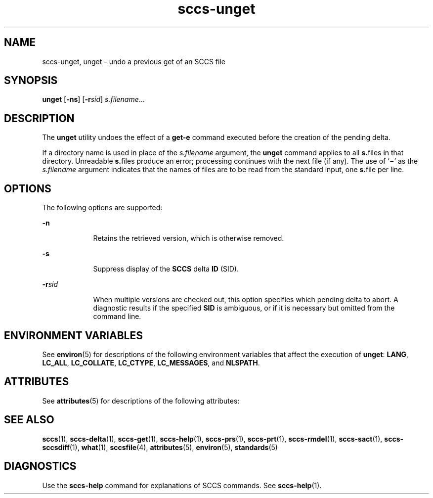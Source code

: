 '\" te
.\" Copyright (c) 2007, 2011, Oracle and/or its affiliates. All rights reserved.
.TH sccs-unget 1 "23 Mar 2011" "SunOS 5.11" "User Commands"
.SH NAME
sccs-unget, unget \- undo a previous get of an SCCS file
.SH SYNOPSIS
.LP
.nf
\fBunget\fR [\fB-ns\fR] [\fB-r\fR\fIsid\fR] \fIs.filename\fR...
.fi

.SH DESCRIPTION
.sp
.LP
The \fBunget\fR utility undoes the effect of a \fBget\fR\fB-e\fR command executed before the creation of the pending delta.
.sp
.LP
If a directory name is used in place of the \fIs.filename\fR argument, the \fBunget\fR command applies to all \fBs.\fRfiles in that directory. Unreadable \fBs.\fRfiles produce an error; processing continues with the next file (if any). The use of `\fB\(mi\fR\&' as the \fIs.filename\fR argument indicates that the names of files are to be read from the standard input, one \fBs.\fRfile per line.
.SH OPTIONS
.sp
.LP
The following options are supported:
.sp
.ne 2
.mk
.na
\fB\fB-n\fR\fR
.ad
.RS 9n
.rt  
Retains the retrieved version, which is otherwise removed.
.RE

.sp
.ne 2
.mk
.na
\fB\fB-s\fR\fR
.ad
.RS 9n
.rt  
Suppress display of the \fBSCCS\fR delta \fBID\fR (SID).
.RE

.sp
.ne 2
.mk
.na
\fB\fB-r\fR\fIsid\fR\fR
.ad
.RS 9n
.rt  
When multiple versions are checked out, this option specifies which pending delta to abort. A diagnostic results if the specified \fBSID\fR is ambiguous, or if it is necessary but omitted from the command line.
.RE

.SH ENVIRONMENT VARIABLES
.sp
.LP
See \fBenviron\fR(5) for descriptions of the following environment variables that affect the execution of \fBunget\fR: \fBLANG\fR, \fBLC_ALL\fR, \fBLC_COLLATE\fR, \fBLC_CTYPE\fR, \fBLC_MESSAGES\fR, and \fBNLSPATH\fR.
.SH ATTRIBUTES
.sp
.LP
See \fBattributes\fR(5) for descriptions of the following attributes:
.sp

.sp
.TS
tab() box;
cw(2.75i) |cw(2.75i) 
lw(2.75i) |lw(2.75i) 
.
ATTRIBUTE TYPEATTRIBUTE VALUE
_
Availabilitydeveloper/build/make
_
Interface StabilityCommitted
_
StandardSee \fBstandards\fR(5).
.TE

.SH SEE ALSO
.sp
.LP
\fBsccs\fR(1), \fBsccs-delta\fR(1), \fBsccs-get\fR(1), \fBsccs-help\fR(1), \fBsccs-prs\fR(1), \fBsccs-prt\fR(1), \fBsccs-rmdel\fR(1), \fBsccs-sact\fR(1), \fBsccs-sccsdiff\fR(1), \fBwhat\fR(1), \fBsccsfile\fR(4), \fBattributes\fR(5), \fBenviron\fR(5), \fBstandards\fR(5)
.SH DIAGNOSTICS
.sp
.LP
Use the \fBsccs-help\fR command for explanations of SCCS commands. See \fBsccs-help\fR(1).
